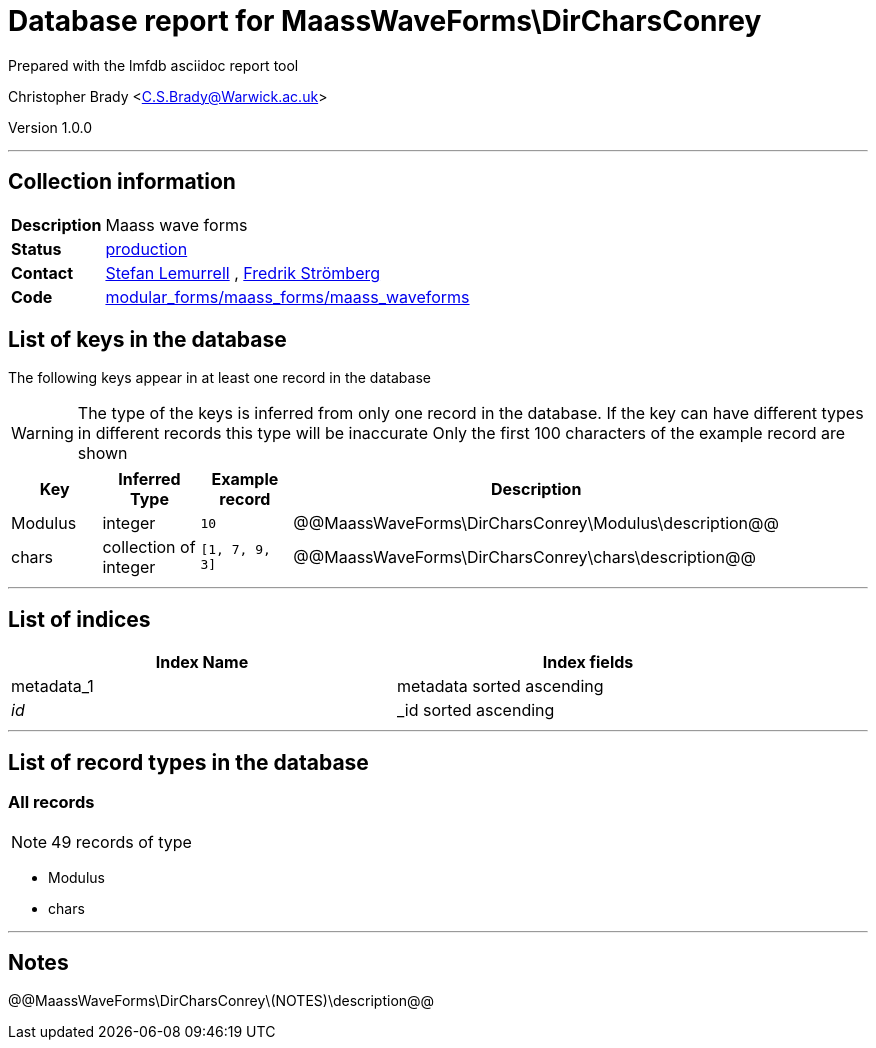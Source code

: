 = Database report for MaassWaveForms\DirCharsConrey =

Prepared with the lmfdb asciidoc report tool

Christopher Brady <C.S.Brady@Warwick.ac.uk>

Version 1.0.0

'''

== Collection information ==

[width="50%", ]
|==============================
a|*Description* a| Maass wave forms
a|*Status* a| http://www.lmfdb.org/ModularForm/GL2/Q/Maass/[production]
a|*Contact* a| https://github.com/lemurell[Stefan Lemurrell] , https://github.com/fredstro[Fredrik Strömberg]
a|*Code* a| https://github.com/LMFDB/lmfdb/tree/master/lmfdb/modular_forms/maass_forms/maass_waveforms/[modular_forms/maass_forms/maass_waveforms]
|==============================

== List of keys in the database ==

The following keys appear in at least one record in the database

[WARNING]
====
The type of the keys is inferred from only one record in the database. If the key can have different types in different records this type will be inaccurate
Only the first 100 characters of the example record are shown
====

[width="90%", options="header", ]
|==============================
a|Key a| Inferred Type a| Example record a| Description
a|Modulus a| integer a| `10`
 a| @@MaassWaveForms\DirCharsConrey\Modulus\description@@
a|chars a| collection of integer a| `[1, 7, 9, 3]`
 a| @@MaassWaveForms\DirCharsConrey\chars\description@@
|==============================

'''

== List of indices ==

[width="90%", options="header", ]
|==============================
a|Index Name a| Index fields
a|metadata_1 a| metadata sorted ascending
a|_id_ a| _id sorted ascending
|==============================

'''

== List of record types in the database ==

****
[discrete]
=== All records ===

[NOTE]
====
49 records of type
====

* Modulus 
* chars 



****

'''

== Notes ==

@@MaassWaveForms\DirCharsConrey\(NOTES)\description@@

